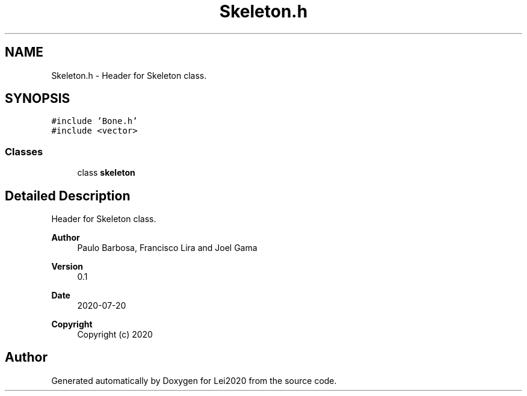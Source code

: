 .TH "Skeleton.h" 3 "Wed Jul 22 2020" "Version v0.1" "Lei2020" \" -*- nroff -*-
.ad l
.nh
.SH NAME
Skeleton.h \- Header for Skeleton class\&.  

.SH SYNOPSIS
.br
.PP
\fC#include 'Bone\&.h'\fP
.br
\fC#include <vector>\fP
.br

.SS "Classes"

.in +1c
.ti -1c
.RI "class \fBskeleton\fP"
.br
.in -1c
.SH "Detailed Description"
.PP 
Header for Skeleton class\&. 


.PP
\fBAuthor\fP
.RS 4
Paulo Barbosa, Francisco Lira and Joel Gama 
.RE
.PP
\fBVersion\fP
.RS 4
0\&.1 
.RE
.PP
\fBDate\fP
.RS 4
2020-07-20
.RE
.PP
\fBCopyright\fP
.RS 4
Copyright (c) 2020 
.RE
.PP

.SH "Author"
.PP 
Generated automatically by Doxygen for Lei2020 from the source code\&.
